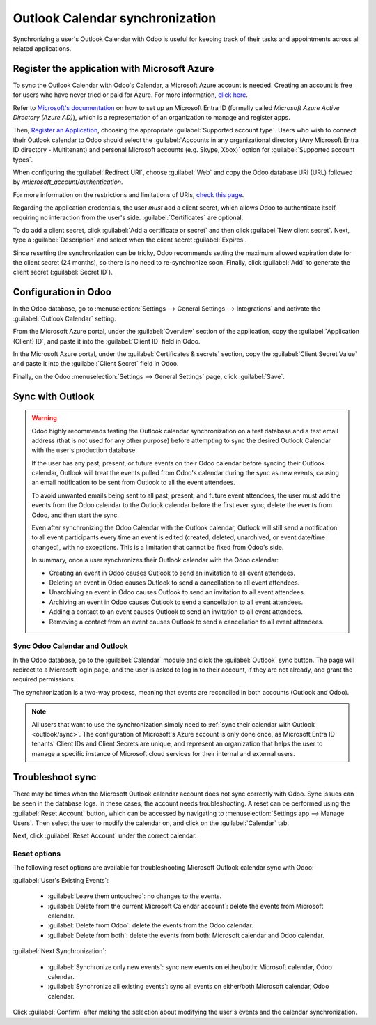 ================================
Outlook Calendar synchronization
================================

Synchronizing a user's Outlook Calendar with Odoo is useful for keeping track of their tasks and
appointments across all related applications.

.. seealso::
   - :doc:`/applications/general/users/azure`
   - :doc:`/applications/general/email_communication/azure_oauth`

Register the application with Microsoft Azure
=============================================

To sync the Outlook Calendar with Odoo's Calendar, a Microsoft Azure account is needed. Creating an
account is free for users who have never tried or paid for Azure. For more information, `click here
<https://azure.microsoft.com/en-us/free/?WT.mc_id=A261C142F>`_.

Refer to `Microsoft's documentation <https://docs.microsoft.com/en-us/azure/active-directory/
develop/quickstart-create-new-tenant>`_ on how to set up an Microsoft Entra ID (formally called
*Microsoft Azure Active Directory (Azure AD)*), which is a representation of an organization to
manage and register apps.

Then, `Register an Application <https://docs.microsoft.com/en-us/azure/active-directory/develop/
quickstart-register-app>`_, choosing the appropriate :guilabel:`Supported account type`. Users who
wish to connect their Outlook calendar to Odoo should select the :guilabel:`Accounts in any
organizational directory (Any Microsoft Entra ID directory - Multitenant) and personal Microsoft
accounts (e.g. Skype, Xbox)` option for :guilabel:`Supported account types`.

When configuring the :guilabel:`Redirect URI`, choose :guilabel:`Web` and copy the Odoo database
URI (URL) followed by `/microsoft_account/authentication`.

.. example::
   Enter `https://www.companyname.odoo.com/microsoft_account/authentication` for the
   :guilabel:`Redirect URI`.

.. image:: outlook/azure-register-application.png
   :align: center
   :alt: The "Supported account type" and "Redirect URI" settings in the Microsoft Entra ID portal.

For more information on the restrictions and limitations of URIs, `check this page <https://docs.
microsoft.com/en-us/azure/active-directory/develop/reply-url>`_.

Regarding the application credentials, the user *must* add a client secret, which allows Odoo to
authenticate itself, requiring no interaction from the user's side. :guilabel:`Certificates` are
optional.

To do add a client secret, click :guilabel:`Add a certificate or secret` and then click
:guilabel:`New client secret`. Next, type a :guilabel:`Description` and select when the client
secret :guilabel:`Expires`.

Since resetting the synchronization can be tricky, Odoo recommends setting the maximum allowed
expiration date for the client secret (24 months), so there is no need to re-synchronize soon.
Finally, click :guilabel:`Add` to generate the client secret (:guilabel:`Secret ID`).

Configuration in Odoo
=====================

In the Odoo database, go to :menuselection:`Settings --> General Settings --> Integrations` and
activate the :guilabel:`Outlook Calendar` setting.

.. image:: outlook/outlook-calendar-setting.png
   :align: center
   :alt: The "Outlook Calendar" setting activated in Odoo.

From the Microsoft Azure portal, under the :guilabel:`Overview` section of the application, copy
the :guilabel:`Application (Client) ID`, and paste it into the :guilabel:`Client ID` field in Odoo.

.. image:: outlook/client-id.png
   :align: center
   :alt: The "Client ID" in the Microsoft Azure portal.

In the Microsoft Azure portal, under the :guilabel:`Certificates & secrets` section, copy the
:guilabel:`Client Secret Value` and paste it into the :guilabel:`Client Secret` field in Odoo.

.. image:: outlook/client-secret-value.png
   :align: center
   :alt: The "Client Secret" token to be copied from Microsoft to Odoo.

Finally, on the Odoo :menuselection:`Settings --> General Settings` page, click :guilabel:`Save`.

.. _outlook/sync:

Sync with Outlook
=================

.. warning::

   Odoo highly recommends testing the Outlook calendar synchronization on a test database and a
   test email address (that is not used for any other purpose) before attempting to sync the
   desired Outlook Calendar with the user's production database.

   If the user has any past, present, or future events on their Odoo calendar before syncing their
   Outlook calendar, Outlook will treat the events pulled from Odoo's calendar during the sync as
   new events, causing an email notification to be sent from Outlook to all the event attendees.

   To avoid unwanted emails being sent to all past, present, and future event attendees, the user
   must add the events from the Odoo calendar to the Outlook calendar before the first ever sync,
   delete the events from Odoo, and then start the sync.

   Even after synchronizing the Odoo Calendar with the Outlook calendar, Outlook will still send a
   notification to all event participants every time an event is edited (created, deleted,
   unarchived, or event date/time changed), with no exceptions. This is a limitation that cannot be
   fixed from Odoo's side.

   In summary, once a user synchronizes their Outlook calendar with the Odoo calendar:

   - Creating an event in Odoo causes Outlook to send an invitation to all event attendees.
   - Deleting an event in Odoo causes Outlook to send a cancellation to all event attendees.
   - Unarchiving an event in Odoo causes Outlook to send an invitation to all event attendees.
   - Archiving an event in Odoo causes Outlook to send a cancellation to all event attendees.
   - Adding a contact to an event causes Outlook to send an invitation to all event attendees.
   - Removing a contact from an event causes Outlook to send a cancellation to all event attendees.

Sync Odoo Calendar and Outlook
------------------------------

In the Odoo database, go to the :guilabel:`Calendar` module and click the :guilabel:`Outlook` sync
button. The page will redirect to a Microsoft login page, and the user is asked to log in to
their account, if they are not already, and grant the required permissions.

.. image:: outlook/outlook-sync-button.png
   :align: center
   :alt: The "Outlook" sync button in Odoo Calendar.

The synchronization is a two-way process, meaning that events are reconciled in both accounts
(Outlook and Odoo).

.. note::
   All users that want to use the synchronization simply need to :ref:`sync their calendar with
   Outlook <outlook/sync>`. The configuration of Microsoft's Azure account
   is only done once, as Microsoft Entra ID tenants' Client IDs and Client Secrets are unique, and
   represent an organization that helps the user to manage a specific instance of Microsoft cloud
   services for their internal and external users.

.. seealso::
   - :doc:`/applications/general/integrations/mail_plugins/outlook`
   - :doc:`google`

Troubleshoot sync
=================

There may be times when the Microsoft Outlook calendar account does not sync correctly with Odoo.
Sync issues can be seen in the database logs. In these cases, the account needs troubleshooting. A
reset can be performed using the :guilabel:`Reset Account` button, which can be accessed by
navigating to :menuselection:`Settings app --> Manage Users`. Then select the user to modify the
calendar on, and click on the :guilabel:`Calendar` tab.

.. image:: outlook/outlook-reset.png
   :align: center
   :alt: Reset buttons highlighted on the calendar tab of the user.

Next, click :guilabel:`Reset Account` under the correct calendar.

Reset options
-------------

The following reset options are available for troubleshooting Microsoft Outlook calendar sync with
Odoo:

.. image:: outlook/reset-calendar.png
   :align: center
   :alt: Outlook calendar reset options in Odoo.

:guilabel:`User's Existing Events`:

 - :guilabel:`Leave them untouched`: no changes to the events.
 - :guilabel:`Delete from the current Microsoft Calendar account`: delete the events from Microsoft
   calendar.
 - :guilabel:`Delete from Odoo`: delete the events from the Odoo calendar.
 - :guilabel:`Delete from both`: delete the events from both: Microsoft calendar and Odoo calendar.

:guilabel:`Next Synchronization`:

 - :guilabel:`Synchronize only new events`: sync new events on either/both: Microsoft calendar, Odoo
   calendar.
 - :guilabel:`Synchronize all existing events`: sync all events on either/both Microsoft calendar,
   Odoo calendar.

Click :guilabel:`Confirm` after making the selection about modifying the user's events and the
calendar synchronization.

